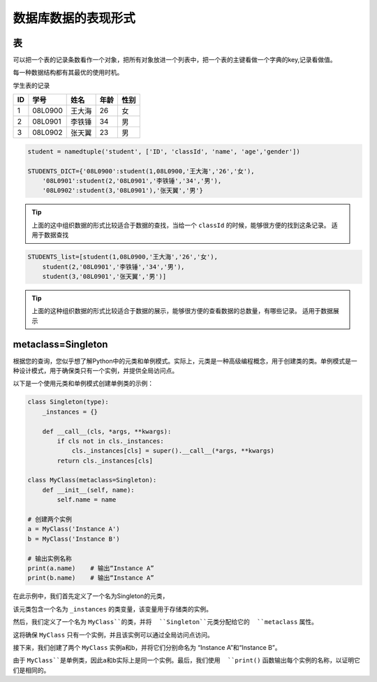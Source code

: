 =====================
数据库数据的表现形式
=====================

表
============

可以把一个表的记录条数看作一个对象，把所有对象放进一个列表中，把一个表的主键看做一个字典的key,记录看做值。

每一种数据结构都有其最优的使用时机。

学生表的记录

=== ========== ========== ======== =============
ID  学号       姓名        年龄     性别
=== ========== ========== ======== =============
1   08L0900    王大海     26        女
2   08L0901    李铁锤     34        男
3   08L0902    张天翼     23        男
=== ========== ========== ======== =============

.. code-block:: python3

    student = namedtuple('student', ['ID', 'classId', 'name', 'age','gender'])

    STUDENTS_DICT={'08L0900':student(1,08L0900,'王大海','26','女'),
        '08L0901':student(2,'08L0901','李铁锤','34','男'),
        '08L0902':student(3,'08L0901'),'张天翼','男'} 


.. tip::

    上面的这中组织数据的形式比较适合于数据的查找，当给一个 ``classId`` 的时候，能够很方便的找到这条记录。
    适用于数据查找

.. code-block:: python3

    STUDENTS_list=[student(1,08L0900,'王大海','26','女'),
        student(2,'08L0901','李铁锤','34','男'),
        student(3,'08L0901','张天翼','男')]

.. tip::

    上面的这种组织数据的形式比较适合于数据的展示，能够很方便的查看数据的总数量，有哪些记录。
    适用于数据展示


metaclass=Singleton
=====================

根据您的查询，您似乎想了解Python中的元类和单例模式。实际上，元类是一种高级编程概念，用于创建类的类。单例模式是一种设计模式，用于确保类只有一个实例，并提供全局访问点。

以下是一个使用元类和单例模式创建单例类的示例：

.. code-block:: python3

    class Singleton(type):
        _instances = {}

        def __call__(cls, *args, **kwargs):
            if cls not in cls._instances:
                cls._instances[cls] = super().__call__(*args, **kwargs)
            return cls._instances[cls]

    class MyClass(metaclass=Singleton):
        def __init__(self, name):
            self.name = name

    # 创建两个实例
    a = MyClass('Instance A')
    b = MyClass('Instance B')

    # 输出实例名称
    print(a.name)    # 输出“Instance A”
    print(b.name)    # 输出“Instance A”

在此示例中，我们首先定义了一个名为Singleton的元类，

该元类包含一个名为 ``_instances`` 的类变量，该变量用于存储类的实例。

然后，我们定义了一个名为 ``MyClass``的类，并将  ``Singleton``元类分配给它的  ``metaclass`` 属性。

这将确保 ``MyClass`` 只有一个实例，并且该实例可以通过全局访问点访问。

接下来，我们创建了两个  ``MyClass`` 实例a和b，并将它们分别命名为 “Instance A”和“Instance B”。

由于 ``MyClass``是单例类，因此a和b实际上是同一个实例。最后，我们使用  ``print()`` 函数输出每个实例的名称，以证明它们是相同的。

